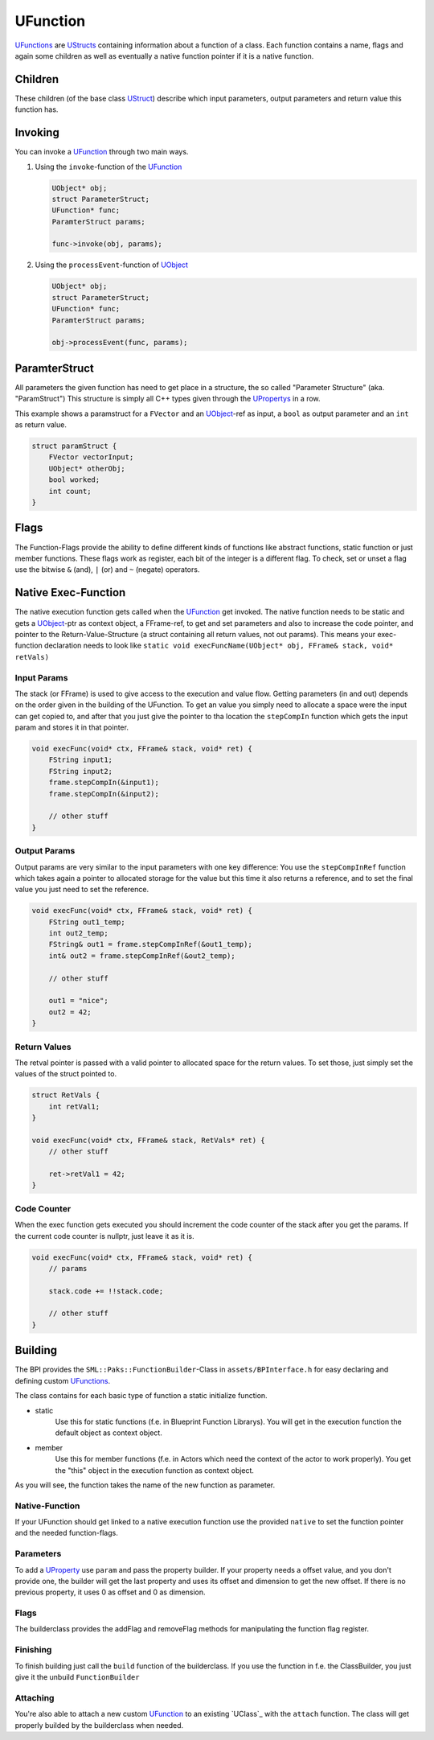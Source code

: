 UFunction
=========
`UFunctions <UFunction>`_ are `UStructs <UStruct>`_ containing information about a function of a class.
Each function contains a name, flags and again some children as well as eventually a native function pointer if it is a native function.

Children
--------
These children (of the base class `UStruct <UStruct>`_) describe which input parameters, output parameters and return value this function has.

Invoking
--------
You can invoke a `UFunction`_ through two main ways.

1.  Using the ``invoke``-function of the `UFunction`_

    .. code-block:: c++
        
        UObject* obj;
        struct ParameterStruct;
        UFunction* func;
        ParamterStruct params;
        
        func->invoke(obj, params);
2.  Using the ``processEvent``-function of `UObject`_

    .. code-block:: c++
        
        UObject* obj;
        struct ParameterStruct;
        UFunction* func;
        ParamterStruct params;
        
        obj->processEvent(func, params);

ParamterStruct
--------------
All parameters the given function has need to get place in a structure, the so called "Parameter Structure" (aka. "ParamStruct")
This structure is simply all C++ types given through the `UPropertys <UProperty>`_ in a row.

This example shows a paramstruct for a ``FVector`` and an `UObject <UObject>`_-ref as input, a ``bool`` as output parameter and an ``int`` as return value.

.. code-block:: c++

    struct paramStruct {
        FVector vectorInput;
        UObject* otherObj;
        bool worked;
        int count;
    }

Flags
-----
The Function-Flags provide the ability to define different kinds of functions like abstract functions, static function or just member functions.
These flags work as register, each bit of the integer is a different flag.
To check, set or unset a flag use the bitwise ``&`` (and), ``|`` (or) and ``~`` (negate) operators.

Native Exec-Function
--------------------
The native execution function gets called when the `UFunction`_ get invoked.
The native function needs to be static and gets a `UObject`_-ptr as context object, a FFrame-ref, to get and set parameters and also to increase the code pointer, and pointer to the Return-Value-Structure (a struct containing all return values, not out params).
This means your exec-function declaration needs to look like ``static void execFuncName(UObject* obj, FFrame& stack, void* retVals)``

Input Params
''''''''''''
The stack (or FFrame) is used to give access to the execution and value flow.
Getting parameters (in and out) depends on the order given in the building of the UFunction.
To get an value you simply need to allocate a space were the input can get copied to, and after that you just give the pointer to tha location the ``stepCompIn`` function which gets the input param and stores it in that pointer.

.. code-block:: c++

    void execFunc(void* ctx, FFrame& stack, void* ret) {
        FString input1;
        FString input2;
        frame.stepCompIn(&input1);
        frame.stepCompIn(&input2);

        // other stuff
    }

Output Params
'''''''''''''
Output params are very similar to the input parameters with one key difference: You use the ``stepCompInRef`` function which takes again a pointer to allocated storage for the value but this time it also returns a reference, and to set the final value you just need to set the reference.

.. code-block:: c++

    void execFunc(void* ctx, FFrame& stack, void* ret) {
        FString out1_temp;
        int out2_temp;
        FString& out1 = frame.stepCompInRef(&out1_temp);
        int& out2 = frame.stepCompInRef(&out2_temp);

        // other stuff

        out1 = "nice";
        out2 = 42;
    }

Return Values
'''''''''''''
The retval pointer is passed with a valid pointer to allocated space for the return values.
To set those, just simply set the values of the struct pointed to.

.. code-block:: c++

    struct RetVals {
        int retVal1;
    }

    void execFunc(void* ctx, FFrame& stack, RetVals* ret) {
        // other stuff

        ret->retVal1 = 42;
    }

Code Counter
''''''''''''
When the exec function gets executed you should increment the code counter of the stack after you get the params. If the current code counter is nullptr, just leave it as it is.

.. code-block:: c++
    
    void execFunc(void* ctx, FFrame& stack, void* ret) {
        // params

        stack.code += !!stack.code;

        // other stuff
    }

Building
--------
The BPI provides the ``SML::Paks::FunctionBuilder``-Class in ``assets/BPInterface.h`` for easy declaring and defining custom `UFunctions <UFunction>`_.

The class contains for each basic type of function a static initialize function.

- static
    Use this for static functions (f.e. in Blueprint Function Librarys).
    You will get in the execution function the default object as context object.
- member
    Use this for member functions (f.e. in Actors which need the context of the actor to work properly). You get the "this" object in the execution function as context object.

As you will see, the function takes the name of the new function as parameter. 

Native-Function
'''''''''''''''
If your UFunction should get linked to a native execution function use the provided ``native`` to set the function pointer and the needed function-flags.

Parameters
''''''''''
To add a `UProperty <UProperty>`_ use ``param`` and pass the property builder.
If your property needs a offset value, and you don't provide one, the builder will get the last property and uses its offset and dimension to get the new offset.
If there is no previous property, it uses 0 as offset and 0 as dimension.

Flags
'''''
The builderclass provides the addFlag and removeFlag methods for manipulating the function flag register.

Finishing
'''''''''
To finish building just call the ``build`` function of the builderclass. If you use the function in f.e. the ClassBuilder, you just give it the unbuild ``FunctionBuilder``

Attaching
'''''''''
You're also able to attach a new custom `UFunction`_ to an existing `UClass`_ with the ``attach`` function. The class will get properly builded by the builderclass when needed.